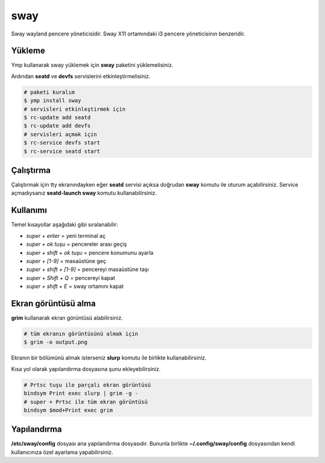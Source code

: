 sway
====
Sway wayland pencere yöneticisidir. Sway X11 ortamındaki i3 pencere yöneticisinın benzeridir.

.. image:: /_static/images/sway-desktop.png
  :width: 400

Yükleme
^^^^^^^
Ymp kullanarak sway yüklemek için **sway** paketini yüklemelisiniz.

Ardından **seatd** ve **devfs** servislerini etkinleştirmelisiniz.

.. code-block:: shell

	# paketi kuralım
	$ ymp install sway
	# servisleri etkinleştirmek için
	$ rc-update add seatd
	$ rc-update add devfs
	# servisleri açmak için
	$ rc-service devfs start
	$ rc-service seatd start

Çalıştırma
^^^^^^^^^^
Çalıştırmak için tty ekranındayken eğer **seatd** servisi açıksa doğrudan **sway** komutu ile oturum açabilirsiniz.
Service açmadıysanız **seatd-launch sway** komutu kullanabilirsiniz.

Kullanımı
^^^^^^^^^
Temel kısayollar aşağıdaki gibi sıralanabilir:

* `super + enter` = yeni terminal aç
* `super + ok tuşu` = pencereler arası geçiş
* `super + shift + ok tuşu` = pencere konumunu ayarla
* `super + [1-9]` = masaüstüne geç
* `super + shift + [1-9]` = pencereyi masaüstüne taşı
* `super + Shift + Q` = pencereyi kapat
* `super + shift + E` = sway ortamını kapat

Ekran görüntüsü alma
^^^^^^^^^^^^^^^^^^^^
**grim** kullanarak ekran görüntüsü alabilirsiniz.

.. code-block:: shell

	# tüm ekranın görüntüsünü almak için
	$ grim -o output.png

Ekranın bir bölümünü almak isterseniz **slurp** komutu ile birlikte kullanabilirsiniz.

.. code-blck:: shell

	# ekranın bir bölümünü almak için
	$ slurp | grim -g -

Kısa yol olarak yapılandırma dosyasına şunu ekleyebilirsiniz.

.. code-block:: shell

	# Prtsc tuşu ile parçalı ekran görüntüsü
	bindsym Print exec slurp | grim -g -
	# super + Prtsc ile tüm ekran görüntüsü
	bindsym $mod+Print exec grim 


Yapılandırma
^^^^^^^^^^^^
**/etc/sway/config** dosyası ana yapılandırma dosyasıdır.
Bununla birlikte **~/.config/sway/config** dosyasından kendi kullanıcınıza özel ayarlama yapabilirsiniz.

